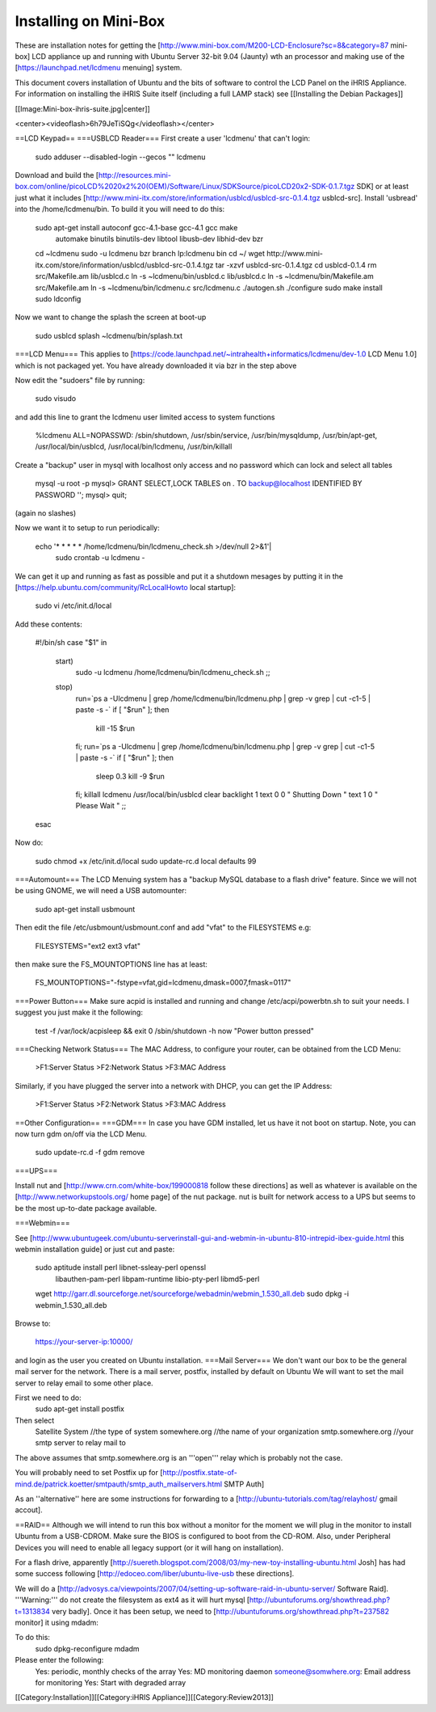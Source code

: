 Installing on Mini-Box
======================

These are installation notes for getting the [http://www.mini-box.com/M200-LCD-Enclosure?sc=8&category=87  mini-box] LCD appliance up and running with Ubuntu Server 32-bit 9.04 (Jaunty) wth an  processor and making use of the [https://launchpad.net/lcdmenu menuing] system.

This document covers installation of Ubuntu and the bits of software to control the LCD Panel on the iHRIS Appliance.  For information on installing the iHRIS Suite itself (including a full LAMP stack) see [[Installing the Debian Packages]]

[[Image:Mini-box-ihris-suite.jpg|center]]

<center><videoflash>6h79JeTiSQg</videoflash></center>


==LCD Keypad==
===USBLCD Reader===
First create a user 'lcdmenu' that can't login:
  sudo adduser --disabled-login --gecos "" lcdmenu 

Download and build the [http://resources.mini-box.com/online/picoLCD%2020x2%20(OEM)/Software/Linux/SDKSource/picoLCD20x2-SDK-0.1.7.tgz SDK] or at least just what it includes [http://www.mini-itx.com/store/information/usblcd/usblcd-src-0.1.4.tgz usblcd-src].  Install 'usbread' into the /home/lcdmenu/bin.  To build it you will need to do this:

 sudo apt-get install autoconf gcc-4.1-base gcc-4.1 gcc make \
      automake binutils binutils-dev libtool libusb-dev \
      libhid-dev bzr
 cd ~lcdmenu
 sudo -u lcdmenu bzr branch lp:lcdmenu bin
 cd ~/
 wget http://www.mini-itx.com/store/information/usblcd/usblcd-src-0.1.4.tgz
 tar -xzvf usblcd-src-0.1.4.tgz
 cd usblcd-0.1.4
 rm src/Makefile.am lib/usblcd.c
 ln -s ~lcdmenu/bin/usblcd.c lib/usblcd.c
 ln -s ~lcdmenu/bin/Makefile.am src/Makefile.am
 ln -s ~lcdmenu/bin/lcdmenu.c src/lcdmenu.c
 ./autogen.sh
 ./configure
 sudo make install
 sudo ldconfig

Now we want to change the splash the screen at boot-up

 sudo usblcd splash ~lcdmenu/bin/splash.txt

===LCD Menu===
This applies to [https://code.launchpad.net/~intrahealth+informatics/lcdmenu/dev-1.0 LCD Menu 1.0] which is not packaged yet. You have already downloaded it via bzr in the step above

Now edit the "sudoers" file by running:

 sudo visudo 

and add this line to grant the lcdmenu user limited access to system functions

 %lcdmenu ALL=NOPASSWD: /sbin/shutdown, /usr/sbin/service, /usr/bin/mysqldump, /usr/bin/apt-get, /usr/local/bin/usblcd, /usr/local/bin/lcdmenu, /usr/bin/killall

Create a "backup" user in mysql with localhost only access and no password which can lock and select all tables

   mysql -u root -p
   mysql> GRANT SELECT,LOCK TABLES on *.* TO backup@localhost IDENTIFIED BY PASSWORD \'\';
   mysql> quit;

(again no slashes)

Now we want it to setup to run periodically:

 echo '* * * * * /home/lcdmenu/bin/lcdmenu_check.sh >/dev/null 2>&1'|\
      sudo crontab -u lcdmenu -

We can get it up and running as fast as possible and put it a shutdown mesages by putting it in the [https://help.ubuntu.com/community/RcLocalHowto local startup]:

 sudo vi /etc/init.d/local

Add these contents:

 #!/bin/sh 
 case "$1" in
  start)
    sudo -u lcdmenu /home/lcdmenu/bin/lcdmenu_check.sh
    ;;
  stop)
    run=`ps a -Ulcdmenu | grep /home/lcdmenu/bin/lcdmenu.php | grep -v grep | cut -c1-5 | paste -s -`
    if [   "$run" ]; then
         kill -15 $run
    fi;
    run=`ps a -Ulcdmenu | grep /home/lcdmenu/bin/lcdmenu.php | grep -v grep | cut -c1-5 | paste -s -`
    if [   "$run" ]; then
         sleep 0.3
         kill -9 $run
    fi;
    killall lcdmenu
    /usr/local/bin/usblcd clear backlight 1 text 0 0  "   Shutting Down   " text 1	0 "    Please Wait  "
    ;;
 esac

Now do:

 sudo chmod +x /etc/init.d/local
 sudo update-rc.d local defaults 99

===Automount===
The LCD Menuing system has a "backup MySQL database to a flash drive" feature.  Since we will not be using GNOME, we will need a USB automounter:

   sudo apt-get install usbmount

Then edit the file /etc/usbmount/usbmount.conf and add "vfat" to the FILESYSTEMS e.g:

    FILESYSTEMS="ext2 ext3 vfat"

then make sure the FS_MOUNTOPTIONS line has at least:

    FS_MOUNTOPTIONS="-fstype=vfat,gid=lcdmenu,dmask=0007,fmask=0117"

===Power Button===
Make sure acpid is installed and running and change /etc/acpi/powerbtn.sh to suit your needs. I suggest you just make it the following:

 test -f /var/lock/acpisleep && exit 0
 /sbin/shutdown -h now "Power button pressed"


===Checking Network Status===
The MAC Address, to configure your router, can be obtained from the LCD Menu:

 >F1:Server Status
 >F2:Network Status
 >F3:MAC Address

Similarly, if you have plugged the server into a network with DHCP, you can get the IP Address:

 >F1:Server Status
 >F2:Network Status
 >F3:MAC Address

==Other Configuration==
===GDM===
In case you have GDM installed, let us have it not boot on startup.  Note, you can now turn gdm on/off via the LCD Menu.
 sudo update-rc.d -f gdm remove

===UPS===

Install nut and [http://www.crn.com/white-box/199000818 follow these directions] as well as whatever is available on the [http://www.networkupstools.org/ home page] of the nut package.  nut is built for network access to a UPS but seems to be the most up-to-date package available.

===Webmin===

See [http://www.ubuntugeek.com/ubuntu-serverinstall-gui-and-webmin-in-ubuntu-810-intrepid-ibex-guide.html this webmin installation guide] or just cut and paste:

 sudo aptitude install perl libnet-ssleay-perl openssl \
      libauthen-pam-perl libpam-runtime libio-pty-perl libmd5-perl
 wget http://garr.dl.sourceforge.net/sourceforge/webadmin/webmin_1.530_all.deb
 sudo dpkg -i webmin_1.530_all.deb

Browse to: 

 https://your-server-ip:10000/

and login as the user you created on Ubuntu installation.
===Mail Server===
We don't want our box to be the general mail server for the network. There is a mail server, postfix, installed by default on Ubuntu  We will want to set the mail server to relay email to some other place.

First we need to do:
 sudo apt-get install postfix

Then select
  Satellite System     //the type of system
  somewhere.org        //the name of your organization
  smtp.somewhere.org   //your smtp server to relay mail to

The above assumes that smtp.somewhere.org is an '''open''' relay which is probably not the case.

You will probably need to set Postfix up for [http://postfix.state-of-mind.de/patrick.koetter/smtpauth/smtp_auth_mailservers.html SMTP Auth]

As an ''alternative'' here are some  instructions for forwarding to a [http://ubuntu-tutorials.com/tag/relayhost/ gmail accout].


==RAID==
Although we will intend to run this box without a monitor for the moment we will plug in the monitor to install Ubuntu from a USB-CDROM. Make sure the BIOS is configured to boot from the CD-ROM.  Also, under Peripheral Devices you will need to enable all legacy support (or it will hang on installation).

For a flash drive, apparently [http://suereth.blogspot.com/2008/03/my-new-toy-installing-ubuntu.html Josh] has had some success following [http://edoceo.com/liber/ubuntu-live-usb these directions].

We will do a [http://advosys.ca/viewpoints/2007/04/setting-up-software-raid-in-ubuntu-server/ Software Raid].  
'''Warning:''' do not create the filesystem as ext4 as it will hurt mysql [http://ubuntuforums.org/showthread.php?t=1313834 very badly].
Once it has been setup, we need to [http://ubuntuforums.org/showthread.php?t=237582 monitor] it using mdadm:

To do this:
 sudo dpkg-reconfigure mdadm

Please enter the following:
  Yes: periodic, monthly checks of the array
  Yes: MD monitoring daemon
  someone@somwhere.org:  Email address for monitoring
  Yes: Start with degraded array

[[Category:Installation]][[Category:iHRIS Appliance]][[Category:Review2013]]
